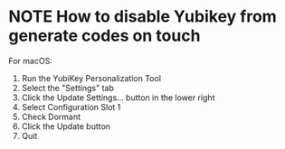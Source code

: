 * NOTE How to disable Yubikey from generate codes on touch
For macOS:
1. Run the YubiKey Personalization Tool
2. Select the "Settings" tab
3. Click the Update Settings... button in the lower right
4. Select Configuration Slot 1
5. Check Dormant
6. Click the Update button
7. Quit
